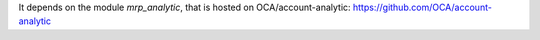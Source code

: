 It depends on the module *mrp_analytic*, that is hosted on
OCA/account-analytic: https://github.com/OCA/account-analytic
